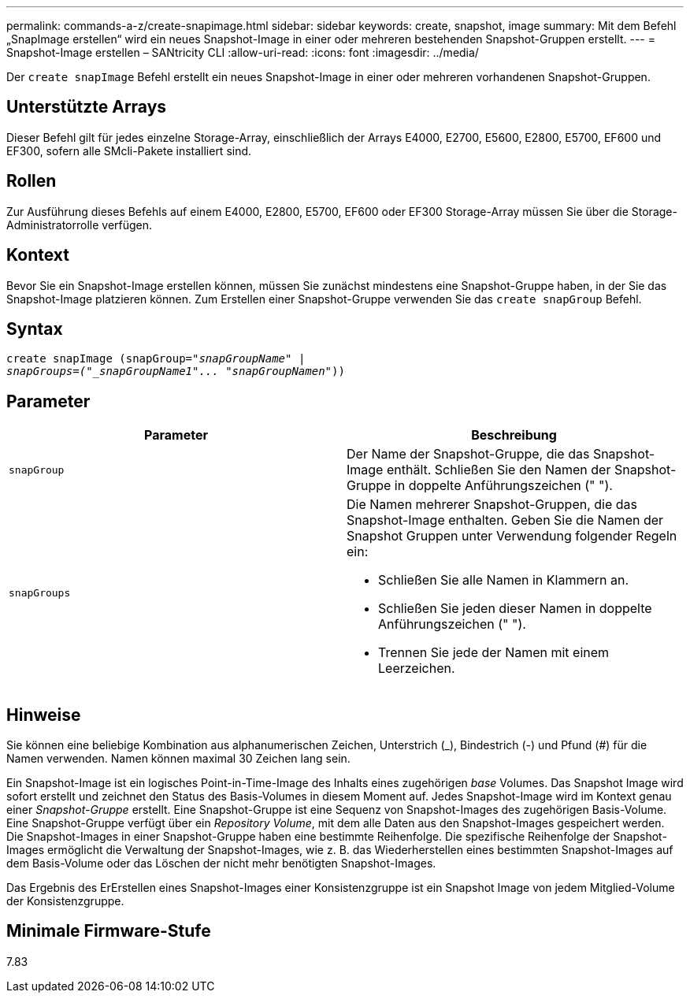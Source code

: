 ---
permalink: commands-a-z/create-snapimage.html 
sidebar: sidebar 
keywords: create, snapshot, image 
summary: Mit dem Befehl „SnapImage erstellen“ wird ein neues Snapshot-Image in einer oder mehreren bestehenden Snapshot-Gruppen erstellt. 
---
= Snapshot-Image erstellen – SANtricity CLI
:allow-uri-read: 
:icons: font
:imagesdir: ../media/


[role="lead"]
Der `create snapImage` Befehl erstellt ein neues Snapshot-Image in einer oder mehreren vorhandenen Snapshot-Gruppen.



== Unterstützte Arrays

Dieser Befehl gilt für jedes einzelne Storage-Array, einschließlich der Arrays E4000, E2700, E5600, E2800, E5700, EF600 und EF300, sofern alle SMcli-Pakete installiert sind.



== Rollen

Zur Ausführung dieses Befehls auf einem E4000, E2800, E5700, EF600 oder EF300 Storage-Array müssen Sie über die Storage-Administratorrolle verfügen.



== Kontext

Bevor Sie ein Snapshot-Image erstellen können, müssen Sie zunächst mindestens eine Snapshot-Gruppe haben, in der Sie das Snapshot-Image platzieren können. Zum Erstellen einer Snapshot-Gruppe verwenden Sie das `create snapGroup` Befehl.



== Syntax

[source, cli, subs="+macros"]
----
create snapImage (snapGroup=pass:quotes[_"snapGroupName" |
snapGroups=("_snapGroupName1"... "snapGroupNamen_"))]
----


== Parameter

|===
| Parameter | Beschreibung 


 a| 
`snapGroup`
 a| 
Der Name der Snapshot-Gruppe, die das Snapshot-Image enthält. Schließen Sie den Namen der Snapshot-Gruppe in doppelte Anführungszeichen (" ").



 a| 
`snapGroups`
 a| 
Die Namen mehrerer Snapshot-Gruppen, die das Snapshot-Image enthalten. Geben Sie die Namen der Snapshot Gruppen unter Verwendung folgender Regeln ein:

* Schließen Sie alle Namen in Klammern an.
* Schließen Sie jeden dieser Namen in doppelte Anführungszeichen (" ").
* Trennen Sie jede der Namen mit einem Leerzeichen.


|===


== Hinweise

Sie können eine beliebige Kombination aus alphanumerischen Zeichen, Unterstrich (_), Bindestrich (-) und Pfund (#) für die Namen verwenden. Namen können maximal 30 Zeichen lang sein.

Ein Snapshot-Image ist ein logisches Point-in-Time-Image des Inhalts eines zugehörigen _base_ Volumes. Das Snapshot Image wird sofort erstellt und zeichnet den Status des Basis-Volumes in diesem Moment auf. Jedes Snapshot-Image wird im Kontext genau einer _Snapshot-Gruppe_ erstellt. Eine Snapshot-Gruppe ist eine Sequenz von Snapshot-Images des zugehörigen Basis-Volume. Eine Snapshot-Gruppe verfügt über ein _Repository Volume_, mit dem alle Daten aus den Snapshot-Images gespeichert werden. Die Snapshot-Images in einer Snapshot-Gruppe haben eine bestimmte Reihenfolge. Die spezifische Reihenfolge der Snapshot-Images ermöglicht die Verwaltung der Snapshot-Images, wie z. B. das Wiederherstellen eines bestimmten Snapshot-Images auf dem Basis-Volume oder das Löschen der nicht mehr benötigten Snapshot-Images.

Das Ergebnis des ErErstellen eines Snapshot-Images einer Konsistenzgruppe ist ein Snapshot Image von jedem Mitglied-Volume der Konsistenzgruppe.



== Minimale Firmware-Stufe

7.83
